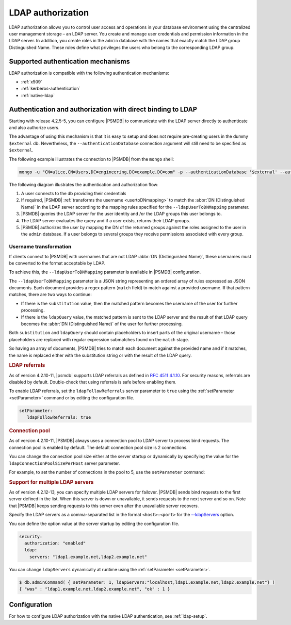 .. _ldap-authorization:

************************************************************************
LDAP authorization
************************************************************************

LDAP authorization allows you to control user access and operations in your database environment using the centralized user management storage – an LDAP server. You create and manage user credentials and permission information in the LDAP server. In addition, you create roles in the ``admin`` database with the names that exactly match the LDAP group Distinguished Name. These roles define what privileges the users who belong to the corresponding LDAP group. 


.. _auth-mech:

Supported authentication mechanisms
=====================================

LDAP authorization is compatible with the following authentication mechanisms:

-  :ref:`x509`
-  :ref:`kerberos-authentication`
-  :ref:`native-ldap`  


.. _native-ldap:

Authentication and authorization with direct binding to LDAP
============================================================

Starting with release 4.2.5-5, you can configure |PSMDB| to communicate with the LDAP server directly to authenticate and also authorize users. 

The advantage of using this mechanism is that it is easy to setup and does not require pre-creating users  in the dummy ``$external`` db. Nevertheless, the ``--authenticationDatabase`` connection argument will still need to be specified as ``$external``.

The following example illustrates the connection to |PSMDB| from the ``mongo`` shell:

.. code-block:: text

   mongo -u "CN=alice,CN=Users,DC=engineering,DC=example,DC=com" -p --authenticationDatabase '$external' --authenticationMechanism PLAIN

The following diagram illustrates the authentication and authorization flow:

.. image:: _static/images/NativeLDAP-auth.png

1. A user connects to the db providing their credentials
#. If required, |PSMDB| :ref:`transforms the username <usertoDNmapping>` to match the :abbr:`DN (Distinguished Name)` in the LDAP server according to the mapping rules specified for the ``--ldapUserToDNMapping`` parameter.
#. |PSMDB| queries the LDAP server for the user identity and /or the LDAP groups this user belongs to.
#. The LDAP server evaluates the query and if a user exists, returns their LDAP groups. 
#. |PSMDB| authorizes the user by mapping the DN of the returned groups against the roles assigned to the user in the ``admin`` database.  If a user belongs to several groups they receive permissions associated with every group.

.. _usertoDNmapping:

Username transformation
-----------------------

If clients connect to |PSMDB| with usernames that are not LDAP :abbr:`DN (Distinguished Name)`, these usernames must be converted to the format acceptable by LDAP.  

To achieve this,  the ``--ldapUserToDNMapping`` parameter is available in |PSMDB| configuration. 

The ``--ldapUserToDNMapping`` parameter is a JSON string representing an ordered array of rules expressed as JSON documents. Each document provides a regex pattern (``match`` field) to match against a provided username. If that pattern matches, there are two ways to continue:

- If there is the ``substitution`` value, then the matched pattern becomes the username of the user for further processing. 
- If there is the ``ldapQuery`` value, the matched pattern is sent to the LDAP server and the result of that LDAP query becomes the :abbr:`DN (Distinguished Name)` of the user for further processing. 
  
Both ``substitution`` and ``ldapQuery`` should contain placeholders to insert parts of the original username – those placeholders are replaced with regular expression submatches found on the ``match`` stage.

So having an array of documents, |PSMDB| tries to match each document against the provided name and if it matches, the name is replaced either with the substitution string or with the result of the LDAP query.

.. rubric:: LDAP referrals 

As of version 4.2.10-11, |psmdb| supports LDAP referrals as defined in `RFC 4511 4.1.10 <https://www.rfc-editor.org/rfc/rfc4511.txt>`_. For security reasons, referrals are disabled by default. Double-check that using referrals is safe before enabling them.

To enable LDAP referrals, set the ``ldapFollowReferrals`` server parameter to ``true`` using the :ref:`setParameter <setParameter>` command or by editing the configuration file.

.. code-block:: yaml

   setParameter:
      ldapFollowReferrals: true
      
.. rubric:: Connection pool

As of version 4.2.10-11, |PSMDB| always uses a connection pool to LDAP server to process bind requests. The connection pool is enabled by default. The default connection pool size is 2 connections. 

You can change the connection pool size either at the server startup or dynamically by specifying the value for the ``ldapConnectionPoolSizePerHost`` server parameter. 

For example, to set the number of connections in the pool to 5, use the ``setParameter`` command: 

.. tabs:: 

   .. tab:: Command line

      .. code-block:: javascript

         $ db.adminCommand( { setParameter: 1, ldapConnectionPoolSizePerHost: 5  } )

   .. tab:: Configuration file:

      .. code-block:: yaml

         setParameter:
           ldapConnectionPoolSizePerHost: 5

.. rubric:: Support for multiple LDAP servers

As of version 4.2.12-13, you can specify multiple LDAP servers for failover. |PSMDB| sends bind requests to the first server defined in the list. When this server is down or unavailable, it sends requests to the next server  and so on. Note that |PSMDB| keeps sending requests to this server even after the unavailable server recovers.

Specify the LDAP servers as a comma-separated list in the format ``<host>:<port>`` for the `--ldapServers <https://docs.mongodb.com/manual/reference/program/mongod/index.html#cmdoption-mongod-ldapservers>`_ option. 

You can define the option value at the server startup by editing the configuration file.

.. code-block:: yaml

   security:
     authorization: "enabled"
     ldap:
       servers: "ldap1.example.net,ldap2.example.net"

You can change ``ldapServers`` dynamically at runtime using the :ref:`setParameter <setParameter>`.

.. code-block:: text

   $ db.adminCommand( { setParameter: 1, ldapServers:"localhost,ldap1.example.net,ldap2.example.net"} )
   { "was" : "ldap1.example.net,ldap2.example.net", "ok" : 1 }

.. seealso::
  
   |mongodb| Documentation:	    
      - `Authenticate and Authorize Users Using Active Directory via Native LDAP <https://docs.mongodb.com/manual/tutorial/authenticate-nativeldap-activedirectory/>`_
      - `LDAP referrals <https://ldapwiki.com/wiki/LDAP%20Referral>`_
      
Configuration
===============

For how to configure LDAP authorization with the native LDAP authentication, see :ref:`ldap-setup`. 